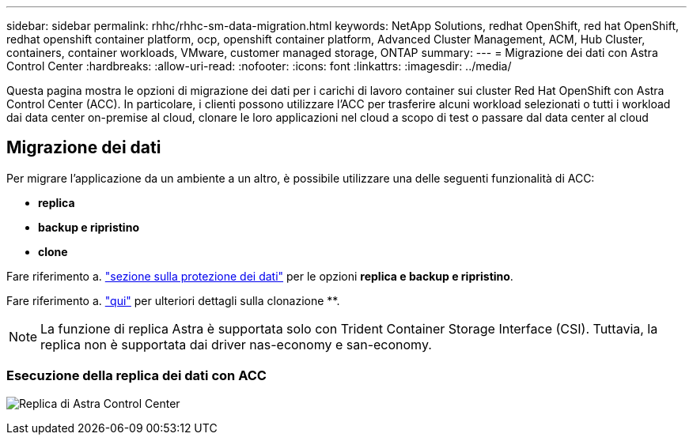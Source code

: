 ---
sidebar: sidebar 
permalink: rhhc/rhhc-sm-data-migration.html 
keywords: NetApp Solutions, redhat OpenShift, red hat OpenShift, redhat openshift container platform, ocp, openshift container platform, Advanced Cluster Management, ACM, Hub Cluster, containers, container workloads, VMware, customer managed storage, ONTAP 
summary:  
---
= Migrazione dei dati con Astra Control Center
:hardbreaks:
:allow-uri-read: 
:nofooter: 
:icons: font
:linkattrs: 
:imagesdir: ../media/


[role="lead"]
Questa pagina mostra le opzioni di migrazione dei dati per i carichi di lavoro container sui cluster Red Hat OpenShift con Astra Control Center (ACC). In particolare, i clienti possono utilizzare l'ACC per trasferire alcuni workload selezionati o tutti i workload dai data center on-premise al cloud, clonare le loro applicazioni nel cloud a scopo di test o passare dal data center al cloud



== Migrazione dei dati

Per migrare l'applicazione da un ambiente a un altro, è possibile utilizzare una delle seguenti funzionalità di ACC:

* ** replica **
* ** backup e ripristino **
* ** clone **


Fare riferimento a. link:rhhc-sm-data-protection.html["sezione sulla protezione dei dati"] per le opzioni **replica e backup e ripristino**.

Fare riferimento a. link:https://docs.netapp.com/us-en/astra-control-center/use/clone-apps.html["qui"] per ulteriori dettagli sulla clonazione **.


NOTE: La funzione di replica Astra è supportata solo con Trident Container Storage Interface (CSI). Tuttavia, la replica non è supportata dai driver nas-economy e san-economy.



=== Esecuzione della replica dei dati con ACC

image:rhhc-onprem-dp-rep.png["Replica di Astra Control Center"]
